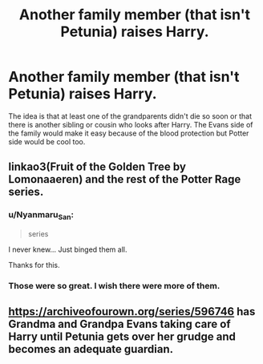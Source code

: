 #+TITLE: Another family member (that isn't Petunia) raises Harry.

* Another family member (that isn't Petunia) raises Harry.
:PROPERTIES:
:Author: hp_777
:Score: 23
:DateUnix: 1606929026.0
:DateShort: 2020-Dec-02
:FlairText: Request
:END:
The idea is that at least one of the grandparents didn't die so soon or that there is another sibling or cousin who looks after Harry. The Evans side of the family would make it easy because of the blood protection but Potter side would be cool too.


** linkao3(Fruit of the Golden Tree by Lomonaaeren) and the rest of the Potter Rage series.
:PROPERTIES:
:Author: FavChanger
:Score: 4
:DateUnix: 1606946291.0
:DateShort: 2020-Dec-03
:END:

*** u/Nyanmaru_San:
#+begin_quote
  series
#+end_quote

I never knew... Just binged them all.

Thanks for this.
:PROPERTIES:
:Author: Nyanmaru_San
:Score: 1
:DateUnix: 1607067333.0
:DateShort: 2020-Dec-04
:END:


*** Those were so great. I wish there were more of them.
:PROPERTIES:
:Author: PotterPuppy
:Score: 1
:DateUnix: 1607158039.0
:DateShort: 2020-Dec-05
:END:


** [[https://archiveofourown.org/series/596746]] has Grandma and Grandpa Evans taking care of Harry until Petunia gets over her grudge and becomes an adequate guardian.
:PROPERTIES:
:Author: Termsndconditions
:Score: 1
:DateUnix: 1607003012.0
:DateShort: 2020-Dec-03
:END:
